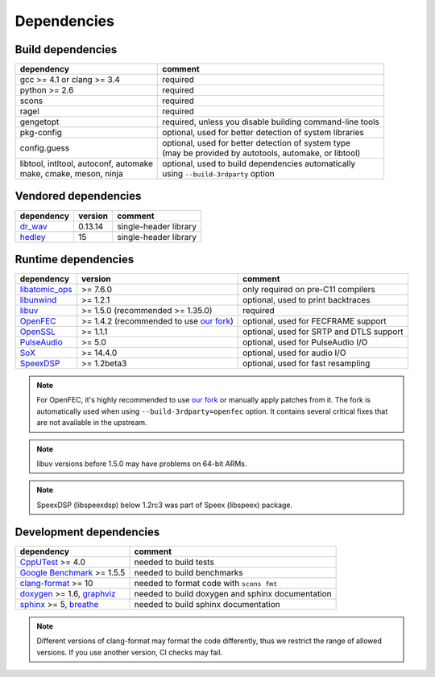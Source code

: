 Dependencies
************

Build dependencies
==================

.. list-table::

   * - **dependency**
     - **comment**

   * - gcc >= 4.1 or clang >= 3.4
     - required

   * - python >= 2.6
     - required

   * - scons
     - required

   * - ragel
     - required

   * - gengetopt
     - required, unless you disable building command-line tools

   * - pkg-config
     - optional, used for better detection of system libraries

   * - config.guess
     - | optional, used for better detection of system type
       | (may be provided by autotools, automake, or libtool)

   * - | libtool, intltool, autoconf, automake
       | make, cmake, meson, ninja
     - | optional, used to build dependencies automatically
       | using ``--build-3rdparty`` option

Vendored dependencies
=====================

.. list-table::

   * - **dependency**
     - **version**
     - **comment**

   * - `dr_wav <https://github.com/mackron/dr_libs/blob/master/dr_wav.h/>`_
     - 0.13.14
     - single-header library

   * - `hedley <https://nemequ.github.io/hedley/>`_
     - 15
     - single-header library

Runtime dependencies
====================

.. list-table::

   * - **dependency**
     - **version**
     - **comment**

   * - `libatomic_ops <https://github.com/ivmai/libatomic_ops/>`_
     - >= 7.6.0
     - only required on pre-C11 compilers

   * - `libunwind <https://www.nongnu.org/libunwind/>`_
     - >= 1.2.1
     - optional, used to print backtraces

   * - `libuv <https://libuv.org>`_
     - >= 1.5.0 (recommended >= 1.35.0)
     - required

   * - `OpenFEC <http://openfec.org>`_
     - >= 1.4.2 (recommended to use `our fork <https://github.com/roc-streaming/openfec>`_)
     - optional, used for FECFRAME support

   * - `OpenSSL <https://www.openssl.org/>`_
     - >= 1.1.1
     - optional, used for SRTP and DTLS support

   * - `PulseAudio <https://www.freedesktop.org/wiki/Software/PulseAudio/>`_
     - >= 5.0
     - optional, used for PulseAudio I/O

   * - `SoX <https://sox.sourceforge.net>`_
     - >= 14.4.0
     - optional, used for audio I/O

   * - `SpeexDSP <https://github.com/xiph/speexdsp>`_
     - >= 1.2beta3
     - optional, used for fast resampling

.. note::

   For OpenFEC, it's highly recommended to use `our fork <https://github.com/roc-streaming/openfec>`_ or manually apply patches from it. The fork is automatically used when using ``--build-3rdparty=openfec`` option. It contains several critical fixes that are not available in the upstream.

.. note::

   libuv versions before 1.5.0 may have problems on 64-bit ARMs.

.. note::

   SpeexDSP (libspeexdsp) below 1.2rc3 was part of Speex (libspeex) package.

Development dependencies
========================

.. list-table::

   * - **dependency**
     - **comment**

   * - `CppUTest <http://cpputest.github.io>`_ >= 4.0
     - needed to build tests

   * - `Google Benchmark <https://github.com/google/benchmark>`_ >= 1.5.5
     - needed to build benchmarks

   * - `clang-format <https://clang.llvm.org/docs/ClangFormat.html>`_ >= 10
     - needed to format code with ``scons fmt``

   * - `doxygen <https://www.doxygen.nl/>`_ >= 1.6, `graphviz <https://graphviz.gitlab.io/>`_
     - needed to build doxygen and sphinx documentation

   * - `sphinx <https://www.sphinx-doc.org/>`_ >= 5, `breathe <https://github.com/michaeljones/breathe>`_
     - needed to build sphinx documentation

.. note::

   Different versions of clang-format may format the code differently, thus we restrict the range of allowed versions. If you use another version, CI checks may fail.

